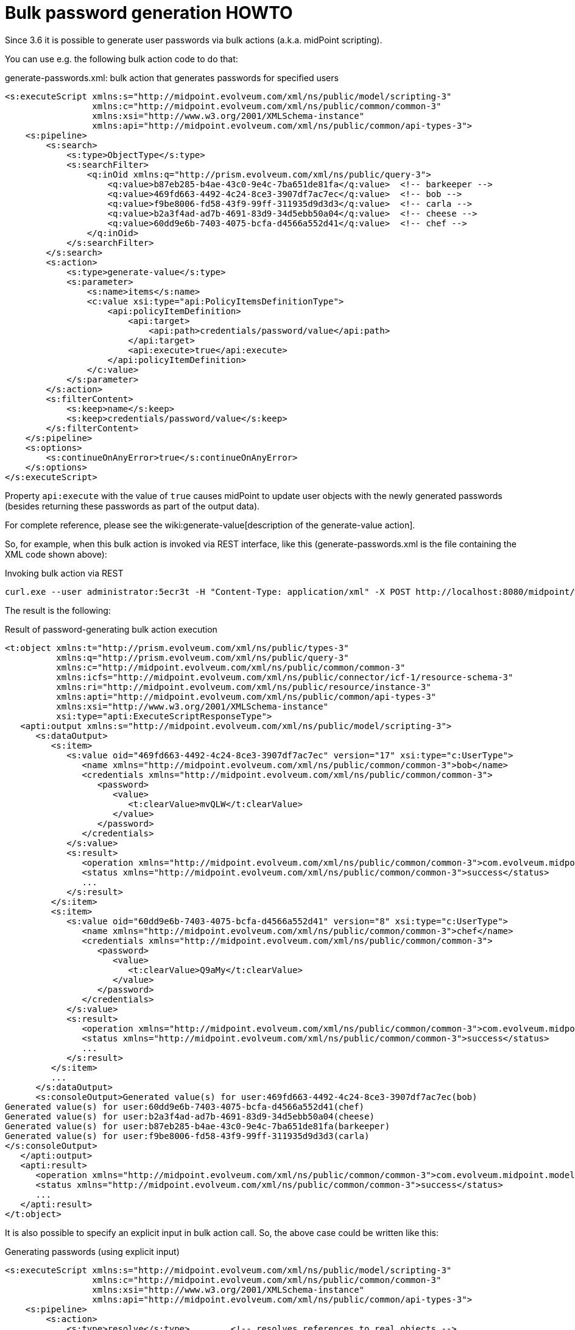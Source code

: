 = Bulk password generation HOWTO
:page-wiki-name: Bulk password generation HOWTO
:page-wiki-metadata-create-user: mederly
:page-wiki-metadata-create-date: 2017-05-15T14:51:12.634+02:00
:page-wiki-metadata-modify-user: mederly
:page-wiki-metadata-modify-date: 2017-05-25T12:12:45.123+02:00
:page-since: "3.6"
:page-upkeep-status: orange

Since 3.6 it is possible to generate user passwords via bulk actions (a.k.a. midPoint scripting).

You can use e.g. the following bulk action code to do that:

.generate-passwords.xml: bulk action that generates passwords for specified users
[source,xml]
----
<s:executeScript xmlns:s="http://midpoint.evolveum.com/xml/ns/public/model/scripting-3"
                 xmlns:c="http://midpoint.evolveum.com/xml/ns/public/common/common-3"
                 xmlns:xsi="http://www.w3.org/2001/XMLSchema-instance"
                 xmlns:api="http://midpoint.evolveum.com/xml/ns/public/common/api-types-3">
    <s:pipeline>
        <s:search>
            <s:type>ObjectType</s:type>
            <s:searchFilter>
                <q:inOid xmlns:q="http://prism.evolveum.com/xml/ns/public/query-3">
                    <q:value>b87eb285-b4ae-43c0-9e4c-7ba651de81fa</q:value>  <!-- barkeeper -->
                    <q:value>469fd663-4492-4c24-8ce3-3907df7ac7ec</q:value>  <!-- bob -->
                    <q:value>f9be8006-fd58-43f9-99ff-311935d9d3d3</q:value>  <!-- carla -->
                    <q:value>b2a3f4ad-ad7b-4691-83d9-34d5ebb50a04</q:value>  <!-- cheese -->
                    <q:value>60dd9e6b-7403-4075-bcfa-d4566a552d41</q:value>  <!-- chef -->
                </q:inOid>
            </s:searchFilter>
        </s:search>
        <s:action>
            <s:type>generate-value</s:type>
            <s:parameter>
                <s:name>items</s:name>
                <c:value xsi:type="api:PolicyItemsDefinitionType">
                    <api:policyItemDefinition>
                        <api:target>
                            <api:path>credentials/password/value</api:path>
                        </api:target>
                        <api:execute>true</api:execute>
                    </api:policyItemDefinition>
                </c:value>
            </s:parameter>
        </s:action>
        <s:filterContent>
            <s:keep>name</s:keep>
            <s:keep>credentials/password/value</s:keep>
        </s:filterContent>
    </s:pipeline>
    <s:options>
        <s:continueOnAnyError>true</s:continueOnAnyError>
    </s:options>
</s:executeScript>
----

Property `api:execute` with the value of `true` causes midPoint to update user objects with the newly generated passwords (besides returning these passwords as part of the output data).

For complete reference, please see the wiki:generate-value[description of the generate-value action].

So, for example, when this bulk action is invoked via REST interface, like this (generate-passwords.xml is the file containing the XML code shown above):

.Invoking bulk action via REST
[source]
----
curl.exe --user administrator:5ecr3t -H "Content-Type: application/xml" -X POST http://localhost:8080/midpoint/ws/rest/rpc/executeScript -d @generate-passwords.xml
----

The result is the following:

.Result of password-generating bulk action execution
[source,xml]
----
<t:object xmlns:t="http://prism.evolveum.com/xml/ns/public/types-3"
          xmlns:q="http://prism.evolveum.com/xml/ns/public/query-3"
          xmlns:c="http://midpoint.evolveum.com/xml/ns/public/common/common-3"
          xmlns:icfs="http://midpoint.evolveum.com/xml/ns/public/connector/icf-1/resource-schema-3"
          xmlns:ri="http://midpoint.evolveum.com/xml/ns/public/resource/instance-3"
          xmlns:apti="http://midpoint.evolveum.com/xml/ns/public/common/api-types-3"
          xmlns:xsi="http://www.w3.org/2001/XMLSchema-instance"
          xsi:type="apti:ExecuteScriptResponseType">
   <apti:output xmlns:s="http://midpoint.evolveum.com/xml/ns/public/model/scripting-3">
      <s:dataOutput>
         <s:item>
            <s:value oid="469fd663-4492-4c24-8ce3-3907df7ac7ec" version="17" xsi:type="c:UserType">
               <name xmlns="http://midpoint.evolveum.com/xml/ns/public/common/common-3">bob</name>
               <credentials xmlns="http://midpoint.evolveum.com/xml/ns/public/common/common-3">
                  <password>
                     <value>
                        <t:clearValue>mvQLW</t:clearValue>
                     </value>
                  </password>
               </credentials>
            </s:value>
            <s:result>
               <operation xmlns="http://midpoint.evolveum.com/xml/ns/public/common/common-3">com.evolveum.midpoint.model.impl.scripting.ScriptingExpressionEvaluator.process</operation>
               <status xmlns="http://midpoint.evolveum.com/xml/ns/public/common/common-3">success</status>
               ...
            </s:result>
         </s:item>
         <s:item>
            <s:value oid="60dd9e6b-7403-4075-bcfa-d4566a552d41" version="8" xsi:type="c:UserType">
               <name xmlns="http://midpoint.evolveum.com/xml/ns/public/common/common-3">chef</name>
               <credentials xmlns="http://midpoint.evolveum.com/xml/ns/public/common/common-3">
                  <password>
                     <value>
                        <t:clearValue>Q9aMy</t:clearValue>
                     </value>
                  </password>
               </credentials>
            </s:value>
            <s:result>
               <operation xmlns="http://midpoint.evolveum.com/xml/ns/public/common/common-3">com.evolveum.midpoint.model.impl.scripting.ScriptingExpressionEvaluator.process</operation>
               <status xmlns="http://midpoint.evolveum.com/xml/ns/public/common/common-3">success</status>
               ...
            </s:result>
         </s:item>
         ...
      </s:dataOutput>
      <s:consoleOutput>Generated value(s) for user:469fd663-4492-4c24-8ce3-3907df7ac7ec(bob)
Generated value(s) for user:60dd9e6b-7403-4075-bcfa-d4566a552d41(chef)
Generated value(s) for user:b2a3f4ad-ad7b-4691-83d9-34d5ebb50a04(cheese)
Generated value(s) for user:b87eb285-b4ae-43c0-9e4c-7ba651de81fa(barkeeper)
Generated value(s) for user:f9be8006-fd58-43f9-99ff-311935d9d3d3(carla)
</s:consoleOutput>
   </apti:output>
   <apti:result>
      <operation xmlns="http://midpoint.evolveum.com/xml/ns/public/common/common-3">com.evolveum.midpoint.model.impl.ModelRestService.executeScript</operation>
      <status xmlns="http://midpoint.evolveum.com/xml/ns/public/common/common-3">success</status>
      ...
   </apti:result>
</t:object>
----

It is also possible to specify an explicit input in bulk action call.
So, the above case could be written like this:

.Generating passwords (using explicit input)
[source,xml]
----
<s:executeScript xmlns:s="http://midpoint.evolveum.com/xml/ns/public/model/scripting-3"
                 xmlns:c="http://midpoint.evolveum.com/xml/ns/public/common/common-3"
                 xmlns:xsi="http://www.w3.org/2001/XMLSchema-instance"
                 xmlns:api="http://midpoint.evolveum.com/xml/ns/public/common/api-types-3">
    <s:pipeline>
        <s:action>
            <s:type>resolve</s:type>        <!-- resolves references to real objects -->
        </s:action>
        <s:action>
            <s:type>generate-value</s:type>
            <s:parameter>
                <s:name>items</s:name>
                <c:value xsi:type="api:PolicyItemsDefinitionType">
                    <api:policyItemDefinition>
                        <api:target>
                            <api:path>credentials/password/value</api:path>
                        </api:target>
                        <api:execute>true</api:execute>
                    </api:policyItemDefinition>
                </c:value>
            </s:parameter>
        </s:action>
        <s:filterContent>
            <s:keep>name</s:keep>
            <s:keep>credentials/password/value</s:keep>     <!-- removes everything except OID, name and password -->
        </s:filterContent>
    </s:pipeline>
    <s:input>
        <s:value xsi:type="c:ObjectReferenceType" oid="00000000-0000-0000-0000-000000000002" type="UserType"/> <!-- administrator -->
        <s:value xsi:type="c:ObjectReferenceType" oid="XXXXXXXX-XXXX-XXXX-XXXX-XXXXXXXXXXXX" type="UserType"/> <!-- invalid OID -->
        <s:value xsi:type="c:ObjectReferenceType" oid="c0c010c0-d34d-b33f-f00d-111111111116" type="UserType"/> <!-- guybrush -->
        <s:value xsi:type="c:ObjectReferenceType" oid="c0c010c0-d34d-b33f-f00d-11111111111e" type="UserType"/> <!-- elaine -->
    </s:input>
    <s:options>
        <s:continueOnAnyError>true</s:continueOnAnyError>
    </s:options>
</s:executeScript>
----

(Note the invalid OID among data.
It is used to illustrate failures in processing.)

In this case we can see also the failures in the bulk action output:

.Output from the bulk action
[source,xml]
----
<t:object xmlns:t="http://prism.evolveum.com/xml/ns/public/types-3"
          xmlns:q="http://prism.evolveum.com/xml/ns/public/query-3"
          xmlns:c="http://midpoint.evolveum.com/xml/ns/public/common/common-3"
          xmlns:icfs="http://midpoint.evolveum.com/xml/ns/public/connector/icf-1/resource-schema-3"
          xmlns:ri="http://midpoint.evolveum.com/xml/ns/public/resource/instance-3"
          xmlns:apti="http://midpoint.evolveum.com/xml/ns/public/common/api-types-3"
          xmlns:xsi="http://www.w3.org/2001/XMLSchema-instance"
          xsi:type="apti:ExecuteScriptResponseType">
   <apti:output xmlns:s="http://midpoint.evolveum.com/xml/ns/public/model/scripting-3">
      <s:dataOutput>
         <s:item>
            <s:value oid="00000000-0000-0000-0000-000000000002" version="159" xsi:type="c:UserType">
               <name xmlns="http://midpoint.evolveum.com/xml/ns/public/common/common-3">administrator</name>
               <credentials xmlns="http://midpoint.evolveum.com/xml/ns/public/common/common-3">
                  <password>
                     <value>
                        <t:clearValue>zQXCz</t:clearValue>
                     </value>
                  </password>
               </credentials>
            </s:value>
            <s:result>
               <operation xmlns="http://midpoint.evolveum.com/xml/ns/public/common/common-3">com.evolveum.midpoint.model.impl.scripting.ScriptingExpressionEvaluator.process</operation>
               <status xmlns="http://midpoint.evolveum.com/xml/ns/public/common/common-3">success</status>
               ...
            </s:result>
         </s:item>
         <s:item>
            <s:value oid="XXXXXXXX-XXXX-XXXX-XXXX-XXXXXXXXXXXX" type="c:UserType"/>
            <s:result>
               <operation xmlns="http://midpoint.evolveum.com/xml/ns/public/common/common-3">com.evolveum.midpoint.model.impl.scripting.ScriptingExpressionEvaluator.process</operation>
               <status xmlns="http://midpoint.evolveum.com/xml/ns/public/common/common-3">fatal_error</status>
               <message xmlns="http://midpoint.evolveum.com/xml/ns/public/common/common-3">Object of type 'UserType' with oid 'XXXXXXXX-XXXX-XXXX-XXXX-XXXXXXXXXXXX' was not found.</message>
               ...
            </s:result>
         </s:item>
         ...
      </s:dataOutput>
      <s:consoleOutput>Generated value(s) for user:00000000-0000-0000-0000-000000000002(administrator)
...
</s:consoleOutput>
   </apti:output>
   <apti:result>
      <operation xmlns="http://midpoint.evolveum.com/xml/ns/public/common/common-3">com.evolveum.midpoint.model.impl.ModelRestService.executeScript</operation>
      <status xmlns="http://midpoint.evolveum.com/xml/ns/public/common/common-3">fatal_error</status>
      ...
   </apti:result>
</t:object>
----

The ability to specify input in this way is new in midPoint 3.6. It should be considered an experimental feature until fully tested.
